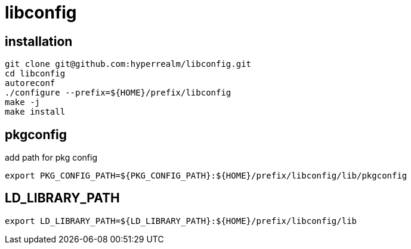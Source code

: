 = libconfig

== installation

[source, sh]
----
git clone git@github.com:hyperrealm/libconfig.git
cd libconfig
autoreconf
./configure --prefix=${HOME}/prefix/libconfig
make -j
make install
----

== pkgconfig

add path for pkg config

[source, sh]
----
export PKG_CONFIG_PATH=${PKG_CONFIG_PATH}:${HOME}/prefix/libconfig/lib/pkgconfig
----

== LD_LIBRARY_PATH

[source, sh]
----
export LD_LIBRARY_PATH=${LD_LIBRARY_PATH}:${HOME}/prefix/libconfig/lib
----

